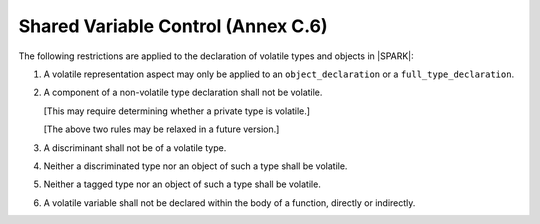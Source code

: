 .. _shared_variable_control:

Shared Variable Control (Annex C.6)
===================================

The following restrictions are applied to the declaration of volatile types
and objects in |SPARK|:

.. centered:: **Legality Rules**

#. A volatile representation aspect may only be applied to an 
   ``object_declaration`` or a ``full_type_declaration``.
   
#. A component of a non-volatile type declaration shall not be volatile.
   
   [This may require determining whether a private type is volatile.]
   
   [The above two rules may be relaxed in a future version.]
   
#. A discriminant shall not be of a volatile type.

#. Neither a discriminated type nor an object of such a type shall be volatile.

#. Neither a tagged type nor an object of such a type shall be volatile.

#. A volatile variable shall not be declared within the body of a function, 
   directly or indirectly.
   

